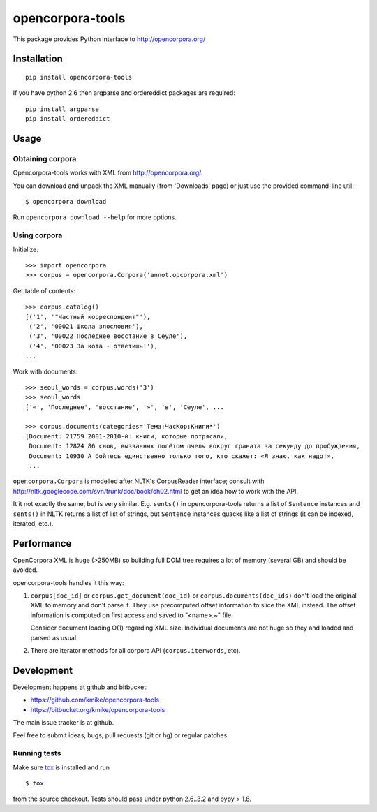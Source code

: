 =================
opencorpora-tools
=================

This package provides Python interface to http://opencorpora.org/

Installation
============

::

    pip install opencorpora-tools

If you have python 2.6 then argparse and ordereddict packages are required::

    pip install argparse
    pip install ordereddict

Usage
=====

Obtaining corpora
-----------------

Opencorpora-tools works with XML from http://opencorpora.org/.

You can download and unpack the XML manually (from 'Downloads' page) or
just use the provided command-line util::

    $ opencorpora download

Run ``opencorpora download --help`` for more options.

Using corpora
-------------

Initialize::

    >>> import opencorpora
    >>> corpus = opencorpora.Corpora('annot.opcorpora.xml')

Get table of contents::

    >>> corpus.catalog()
    [('1', '"Частный корреспондент"'),
     ('2', '00021 Школа злословия'),
     ('3', '00022 Последнее восстание в Сеуле'),
     ('4', '00023 За кота - ответишь!'),
    ...

Work with documents::

    >>> seoul_words = corpus.words('3')
    >>> seoul_words
    ['«', 'Последнее', 'восстание', '»', 'в', 'Сеуле', ...

    >>> corpus.documents(categories='Тема:ЧасКор:Книги*')
    [Document: 21759 2001-2010-й: книги, которые потрясали,
     Document: 12824 86 снов, вызванных полётом пчелы вокруг граната за секунду до пробуждения,
     Document: 10930 А бойтесь единственно только того, кто скажет: «Я знаю, как надо!»,
     ...

``opencorpora.Corpora`` is modelled after NLTK's CorpusReader interface;
consult with http://nltk.googlecode.com/svn/trunk/doc/book/ch02.html to
get an idea how to work with the API.

It it not exactly the same, but is very similar. E.g. ``sents()`` in
opencorpora-tools returns a list of ``Sentence`` instances and ``sents()``
in NLTK returns a list of list of strings, but ``Sentence`` instances quacks
like a list of strings (it can be indexed, iterated, etc.).


Performance
===========

OpenCorpora XML is huge (>250MB) so building full DOM tree requires
a lot of memory (several GB) and should be avoided.

opencorpora-tools handles it this way:

1. ``corpus[doc_id]`` or ``corpus.get_document(doc_id)`` or
   ``corpus.documents(doc_ids)`` don't load the original
   XML to memory and don't parse it. They use precomputed offset
   information to slice the XML instead. The offset information is computed
   on first access and saved to "<name>.~" file.

   Consider document loading O(1) regarding XML size. Individual documents
   are not huge so they and loaded and parsed as usual.

2. There are iterator methods for all corpora API (``corpus.iterwords``, etc).


Development
===========

Development happens at github and bitbucket:

* https://github.com/kmike/opencorpora-tools
* https://bitbucket.org/kmike/opencorpora-tools

The main issue tracker is at github.

Feel free to submit ideas, bugs, pull requests (git or hg) or regular patches.

Running tests
-------------

Make sure `tox <http://tox.testrun.org>`_ is installed and run

::

    $ tox

from the source checkout. Tests should pass under python 2.6..3.2
and pypy > 1.8.